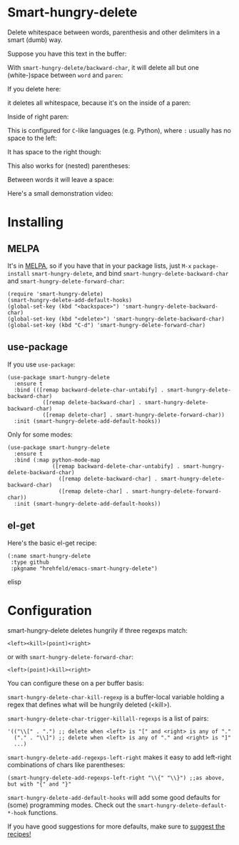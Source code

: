 

* Smart-hungry-delete
:PROPERTIES:
:ID:       9e1c02ed-1a3e-4fac-9f74-02e5655a25cd
:END:

Delete whitespace between words, parenthesis and other delimiters in a smart (dumb) way.

Suppose you have this text in the buffer:

[[./doc/demo-00-01.png]]

With =smart-hungry-delete/backward-char=, it will delete all but one (white-)space between =word= and =paren=:


[[./doc/demo-00-02.png]]

If you delete here:


[[./doc/demo-00-03.png]]

it deletes all whitespace, because it's on the inside of a paren:

[[./doc/demo-00-04.png]]

Inside of right paren:

[[./doc/demo-00-05.png]]

[[./doc/demo-00-06.png]]

This is configured for =C=-like languages (e.g. Python), where =:= usually has no space to the left:

[[./doc/demo-00-07.png]]

[[./doc/demo-00-08.png]]

It has space to the right though:

[[./doc/demo-00-09.png]]

[[./doc/demo-00-10.png]]

This also works for (nested) parentheses:

[[./doc/demo-00-11.png]]

[[./doc/demo-00-12.png]]

[[./doc/demo-00-13.png]]

Between words it will leave a space:

[[./doc/demo-00-14.png]]

[[./doc/demo-00-15.png]]

[[./doc/demo-00-16.png]]

Here's a small demonstration video:

#+begin_html
<a href="http://www.youtube.com/watch?feature=player_embedded&v=pPf5gMxpaHs" target="_blank"><img src="http://img.youtube.com/vi/pPf5gMxpaHs/0.jpg"
alt="Demonstration Video" border="10" /></a>
#+end_html

* Installing
:PROPERTIES:
:ID:       61a5a273-bf5a-4c15-88cf-9884413d10f7
:END:
** MELPA
:PROPERTIES:
:ID:       2b9c9eb5-10bf-4f4e-9b58-0c98d03b957a
:END:
It's in [[https://melpa.org][MELPA]], so if you have that in your package lists, just =M-x= =package-install= =smart-hungry-delete=, and bind =smart-hungry-delete-backward-char= and =smart-hungry-delete-forward-char=:
#+begin_src elisp
(require 'smart-hungry-delete)
(smart-hungry-delete-add-default-hooks)
(global-set-key (kbd "<backspace>") 'smart-hungry-delete-backward-char)
(global-set-key (kbd "<delete>") 'smart-hungry-delete-backward-char)
(global-set-key (kbd "C-d") 'smart-hungry-delete-forward-char)
#+end_src


** use-package
:PROPERTIES:
:ID:       594bf129-2bb3-4bfe-8623-64f40c5bb845
:END:
If you use =use-package=:
#+begin_src elisp
(use-package smart-hungry-delete
  :ensure t
  :bind (([remap backward-delete-char-untabify] . smart-hungry-delete-backward-char)
	       ([remap delete-backward-char] . smart-hungry-delete-backward-char)
	       ([remap delete-char] . smart-hungry-delete-forward-char))
  :init (smart-hungry-delete-add-default-hooks))
#+end_src

Only for some modes:
#+begin_src elisp
(use-package smart-hungry-delete
  :ensure t
  :bind (:map python-mode-map
              ([remap backward-delete-char-untabify] . smart-hungry-delete-backward-char)
	            ([remap delete-backward-char] . smart-hungry-delete-backward-char)
	            ([remap delete-char] . smart-hungry-delete-forward-char))
  :init (smart-hungry-delete-add-default-hooks))
#+end_src


** el-get
:PROPERTIES:
:ID:       d49068a3-6332-4db1-aed1-b096cdc9bfe1
:END:
Here's the basic el-get recipe:

#+begin_src elisp
(:name smart-hungry-delete
 :type github
 :pkgname "hrehfeld/emacs-smart-hungry-delete")
#+end_src elisp

* Configuration
:PROPERTIES:
:ID:       02237111-db5b-4d2b-a23a-0ac78c7d80b8
:END:

smart-hungry-delete deletes hungrily if three regexps match:

#+begin_src
<left><kill>(point)<right>
#+end_src

or with =smart-hungry-delete-forward-char=:

#+begin_src
<left>(point)<kill><right>
#+end_src

You can configure these on a per buffer basis:

=smart-hungry-delete-char-kill-regexp= is a buffer-local variable holding a regex that defines what will be hungrily deleted (<kill>).

=smart-hungry-delete-char-trigger-killall-regexps= is a list of pairs:

#+begin_src elisp
'(("\\[" . ".") ;; delete when <left> is "[" and <right> is any of "."
  ("." . "\\]") ;; delete when <left> is any of "." and <right> is "]"
  ...)
#+end_src

=smart-hungry-delete-add-regexps-left-right= makes it easy to add left-right combinations of chars like parentheses:

#+begin_src elisp
(smart-hungry-delete-add-regexps-left-right "\\{" "\\}") ;;as above, but with "{" and "}"
#+end_src


=smart-hungry-delete-add-default-hooks= will add some good defaults for (some) programming modes. Check out the =smart-hungry-delete-default-*-hook= functions.

If you have good suggestions for more defaults, make sure to [[https://github.com/hrehfeld/emacs-smart-hungry-delete/issues][suggest the recipes!]]
